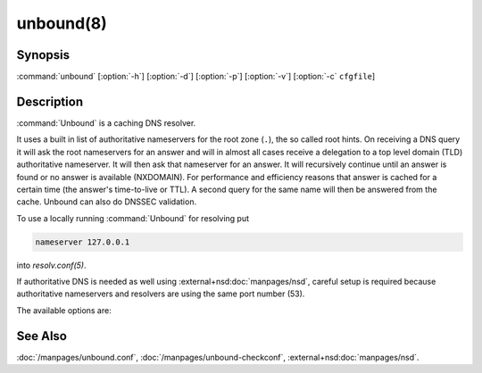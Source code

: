 unbound(8)
==========

Synopsis
--------

:command:`unbound` [:option:`-h`] [:option:`-d`] [:option:`-p`] [:option:`-v`]
[:option:`-c` ``cfgfile``]

Description
-----------

:command:`Unbound` is a caching DNS resolver.

It uses a built in list of authoritative nameservers for the root zone (``.``),
the so called root hints. On receiving a DNS query it will ask the root
nameservers for an answer and will in almost all cases receive a delegation to a
top level domain (TLD) authoritative nameserver. It will then ask that
nameserver for an answer. It will recursively continue until an answer is found
or no answer is available (NXDOMAIN). For performance and efficiency reasons
that answer is cached for a certain time (the answer's time-to-live or TTL). A
second query for the same name will then be answered from the cache. Unbound can
also do DNSSEC validation.

To use a locally running :command:`Unbound` for resolving put

.. code-block:: text

   nameserver 127.0.0.1

into *resolv.conf(5)*.

If authoritative DNS is needed as well using :external+nsd:doc:`manpages/nsd`, careful setup is required
because authoritative nameservers and resolvers are using the same port number
(53).

The available options are:

.. option:: -h

 Show the version number and commandline option help, and exit.

.. option:: -c cfgfile

   Set the config file with settings for unbound to read instead of reading the
   file at the default location, :file:`/usr/local/etc/unbound/unbound.conf`.
   The syntax is described in :doc:`/manpages/unbound.conf`.

.. option:: -d

   Debug flag: do not fork into the background, but stay attached to the
   console. This flag will also delay writing to the log file until the
   thread-spawn time, so that most config and setup errors appear on stderr. If
   given twice or more, logging does not switch to the log file or to syslog,
   but the log messages are printed to stderr all the time.

.. option:: -p

   Don't use a pidfile. This argument should only be used by supervision systems
   which can ensure that only one instance of unbound will run concurrently.

.. option:: -v

   Increase verbosity. If given multiple times, more information is logged. This
   is in addition to the verbosity (if any) from the config file.

.. option:: -V

   Show the version number and build options, and exit.

See Also
--------

:doc:`/manpages/unbound.conf`, :doc:`/manpages/unbound-checkconf`,
:external+nsd:doc:`manpages/nsd`.
